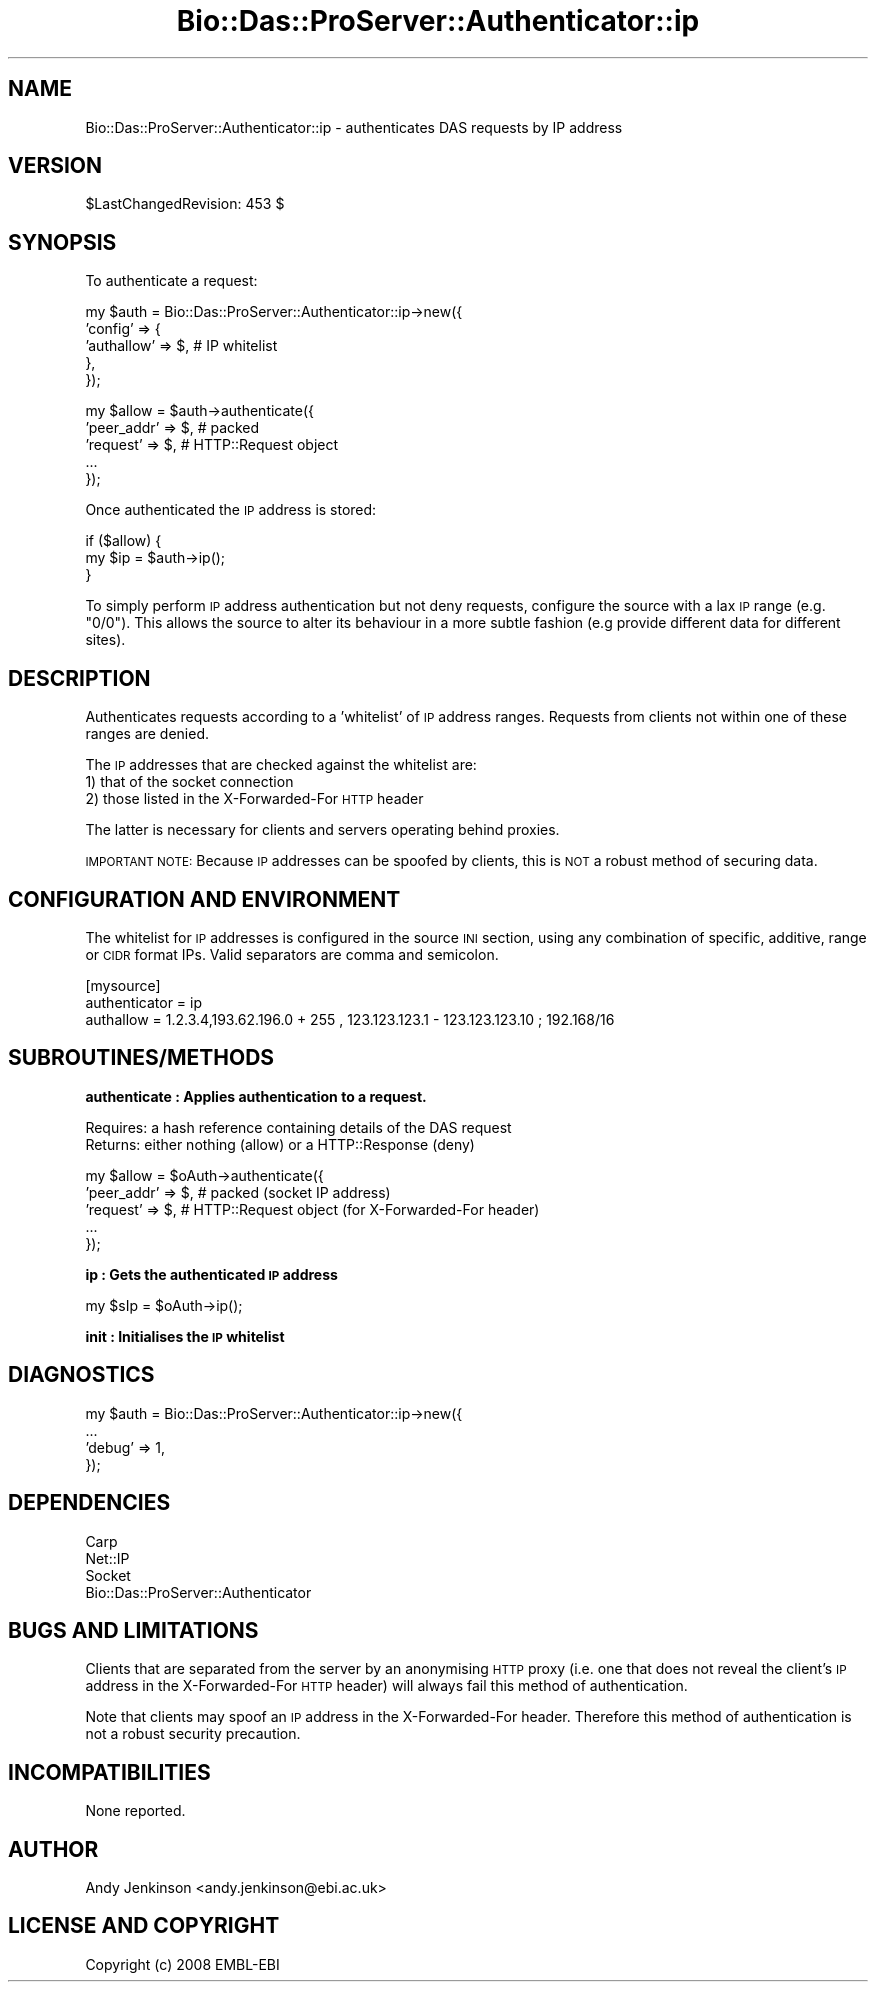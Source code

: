 .\" Automatically generated by Pod::Man v1.37, Pod::Parser v1.32
.\"
.\" Standard preamble:
.\" ========================================================================
.de Sh \" Subsection heading
.br
.if t .Sp
.ne 5
.PP
\fB\\$1\fR
.PP
..
.de Sp \" Vertical space (when we can't use .PP)
.if t .sp .5v
.if n .sp
..
.de Vb \" Begin verbatim text
.ft CW
.nf
.ne \\$1
..
.de Ve \" End verbatim text
.ft R
.fi
..
.\" Set up some character translations and predefined strings.  \*(-- will
.\" give an unbreakable dash, \*(PI will give pi, \*(L" will give a left
.\" double quote, and \*(R" will give a right double quote.  | will give a
.\" real vertical bar.  \*(C+ will give a nicer C++.  Capital omega is used to
.\" do unbreakable dashes and therefore won't be available.  \*(C` and \*(C'
.\" expand to `' in nroff, nothing in troff, for use with C<>.
.tr \(*W-|\(bv\*(Tr
.ds C+ C\v'-.1v'\h'-1p'\s-2+\h'-1p'+\s0\v'.1v'\h'-1p'
.ie n \{\
.    ds -- \(*W-
.    ds PI pi
.    if (\n(.H=4u)&(1m=24u) .ds -- \(*W\h'-12u'\(*W\h'-12u'-\" diablo 10 pitch
.    if (\n(.H=4u)&(1m=20u) .ds -- \(*W\h'-12u'\(*W\h'-8u'-\"  diablo 12 pitch
.    ds L" ""
.    ds R" ""
.    ds C` ""
.    ds C' ""
'br\}
.el\{\
.    ds -- \|\(em\|
.    ds PI \(*p
.    ds L" ``
.    ds R" ''
'br\}
.\"
.\" If the F register is turned on, we'll generate index entries on stderr for
.\" titles (.TH), headers (.SH), subsections (.Sh), items (.Ip), and index
.\" entries marked with X<> in POD.  Of course, you'll have to process the
.\" output yourself in some meaningful fashion.
.if \nF \{\
.    de IX
.    tm Index:\\$1\t\\n%\t"\\$2"
..
.    nr % 0
.    rr F
.\}
.\"
.\" For nroff, turn off justification.  Always turn off hyphenation; it makes
.\" way too many mistakes in technical documents.
.hy 0
.if n .na
.\"
.\" Accent mark definitions (@(#)ms.acc 1.5 88/02/08 SMI; from UCB 4.2).
.\" Fear.  Run.  Save yourself.  No user-serviceable parts.
.    \" fudge factors for nroff and troff
.if n \{\
.    ds #H 0
.    ds #V .8m
.    ds #F .3m
.    ds #[ \f1
.    ds #] \fP
.\}
.if t \{\
.    ds #H ((1u-(\\\\n(.fu%2u))*.13m)
.    ds #V .6m
.    ds #F 0
.    ds #[ \&
.    ds #] \&
.\}
.    \" simple accents for nroff and troff
.if n \{\
.    ds ' \&
.    ds ` \&
.    ds ^ \&
.    ds , \&
.    ds ~ ~
.    ds /
.\}
.if t \{\
.    ds ' \\k:\h'-(\\n(.wu*8/10-\*(#H)'\'\h"|\\n:u"
.    ds ` \\k:\h'-(\\n(.wu*8/10-\*(#H)'\`\h'|\\n:u'
.    ds ^ \\k:\h'-(\\n(.wu*10/11-\*(#H)'^\h'|\\n:u'
.    ds , \\k:\h'-(\\n(.wu*8/10)',\h'|\\n:u'
.    ds ~ \\k:\h'-(\\n(.wu-\*(#H-.1m)'~\h'|\\n:u'
.    ds / \\k:\h'-(\\n(.wu*8/10-\*(#H)'\z\(sl\h'|\\n:u'
.\}
.    \" troff and (daisy-wheel) nroff accents
.ds : \\k:\h'-(\\n(.wu*8/10-\*(#H+.1m+\*(#F)'\v'-\*(#V'\z.\h'.2m+\*(#F'.\h'|\\n:u'\v'\*(#V'
.ds 8 \h'\*(#H'\(*b\h'-\*(#H'
.ds o \\k:\h'-(\\n(.wu+\w'\(de'u-\*(#H)/2u'\v'-.3n'\*(#[\z\(de\v'.3n'\h'|\\n:u'\*(#]
.ds d- \h'\*(#H'\(pd\h'-\w'~'u'\v'-.25m'\f2\(hy\fP\v'.25m'\h'-\*(#H'
.ds D- D\\k:\h'-\w'D'u'\v'-.11m'\z\(hy\v'.11m'\h'|\\n:u'
.ds th \*(#[\v'.3m'\s+1I\s-1\v'-.3m'\h'-(\w'I'u*2/3)'\s-1o\s+1\*(#]
.ds Th \*(#[\s+2I\s-2\h'-\w'I'u*3/5'\v'-.3m'o\v'.3m'\*(#]
.ds ae a\h'-(\w'a'u*4/10)'e
.ds Ae A\h'-(\w'A'u*4/10)'E
.    \" corrections for vroff
.if v .ds ~ \\k:\h'-(\\n(.wu*9/10-\*(#H)'\s-2\u~\d\s+2\h'|\\n:u'
.if v .ds ^ \\k:\h'-(\\n(.wu*10/11-\*(#H)'\v'-.4m'^\v'.4m'\h'|\\n:u'
.    \" for low resolution devices (crt and lpr)
.if \n(.H>23 .if \n(.V>19 \
\{\
.    ds : e
.    ds 8 ss
.    ds o a
.    ds d- d\h'-1'\(ga
.    ds D- D\h'-1'\(hy
.    ds th \o'bp'
.    ds Th \o'LP'
.    ds ae ae
.    ds Ae AE
.\}
.rm #[ #] #H #V #F C
.\" ========================================================================
.\"
.IX Title "Bio::Das::ProServer::Authenticator::ip 3"
.TH Bio::Das::ProServer::Authenticator::ip 3 "2009-10-20" "perl v5.8.8" "User Contributed Perl Documentation"
.SH "NAME"
Bio::Das::ProServer::Authenticator::ip \- authenticates DAS requests by IP address
.SH "VERSION"
.IX Header "VERSION"
$LastChangedRevision: 453 $
.SH "SYNOPSIS"
.IX Header "SYNOPSIS"
To authenticate a request:
.PP
.Vb 5
\&  my $auth = Bio::Das::ProServer::Authenticator::ip->new({
\&    'config' => {
\&                 'authallow' => $, # IP whitelist
\&                },
\&  });
.Ve
.PP
.Vb 5
\&  my $allow = $auth->authenticate({
\&    'peer_addr' => $, # packed
\&    'request'   => $, # HTTP::Request object
\&    ...
\&  });
.Ve
.PP
Once authenticated the \s-1IP\s0 address is stored:
.PP
.Vb 3
\&  if ($allow) {
\&    my $ip    = $auth->ip();
\&  }
.Ve
.PP
To simply perform \s-1IP\s0 address authentication but not deny requests, configure the
source with a lax \s-1IP\s0 range (e.g. \*(L"0/0\*(R"). This allows the source to alter its
behaviour in a more subtle fashion (e.g provide different data for different
sites).
.SH "DESCRIPTION"
.IX Header "DESCRIPTION"
Authenticates requests according to a 'whitelist' of \s-1IP\s0 address ranges. Requests
from clients not within one of these ranges are denied.
.PP
The \s-1IP\s0 addresses that are checked against the whitelist are:
  1) that of the socket connection
  2) those listed in the X\-Forwarded-For \s-1HTTP\s0 header
.PP
The latter is necessary for clients and servers operating behind proxies.
.PP
\&\s-1IMPORTANT\s0 \s-1NOTE:\s0
Because \s-1IP\s0 addresses can be spoofed by clients, this is \s-1NOT\s0 a robust method of
securing data.
.SH "CONFIGURATION AND ENVIRONMENT"
.IX Header "CONFIGURATION AND ENVIRONMENT"
The whitelist for \s-1IP\s0 addresses is configured in the source \s-1INI\s0 section, using
any combination of specific, additive, range or \s-1CIDR\s0 format IPs. Valid
separators are comma and semicolon.
.PP
.Vb 3
\&  [mysource]
\&  authenticator = ip
\&  authallow     = 1.2.3.4,193.62.196.0 + 255 , 123.123.123.1 - 123.123.123.10 ; 192.168/16
.Ve
.SH "SUBROUTINES/METHODS"
.IX Header "SUBROUTINES/METHODS"
.Sh "authenticate : Applies authentication to a request."
.IX Subsection "authenticate : Applies authentication to a request."
.Vb 2
\&  Requires: a hash reference containing details of the DAS request
\&  Returns:  either nothing (allow) or a HTTP::Response (deny)
.Ve
.PP
.Vb 5
\&  my $allow = $oAuth->authenticate({
\&    'peer_addr' => $, # packed (socket IP address)
\&    'request'   => $, # HTTP::Request object (for X-Forwarded-For header)
\&    ...
\&  });
.Ve
.Sh "ip : Gets the authenticated \s-1IP\s0 address"
.IX Subsection "ip : Gets the authenticated IP address"
.Vb 1
\&  my $sIp = $oAuth->ip();
.Ve
.Sh "init : Initialises the \s-1IP\s0 whitelist"
.IX Subsection "init : Initialises the IP whitelist"
.SH "DIAGNOSTICS"
.IX Header "DIAGNOSTICS"
.Vb 4
\&  my $auth = Bio::Das::ProServer::Authenticator::ip->new({
\&    ...
\&    'debug'  => 1,
\&  });
.Ve
.SH "DEPENDENCIES"
.IX Header "DEPENDENCIES"
.IP "Carp" 4
.IX Item "Carp"
.PD 0
.IP "Net::IP" 4
.IX Item "Net::IP"
.IP "Socket" 4
.IX Item "Socket"
.IP "Bio::Das::ProServer::Authenticator" 4
.IX Item "Bio::Das::ProServer::Authenticator"
.PD
.SH "BUGS AND LIMITATIONS"
.IX Header "BUGS AND LIMITATIONS"
Clients that are separated from the server by an anonymising \s-1HTTP\s0 proxy (i.e.
one that does not reveal the client's \s-1IP\s0 address in the X\-Forwarded-For \s-1HTTP\s0
header) will always fail this method of authentication.
.PP
Note that clients may spoof an \s-1IP\s0 address in the X\-Forwarded-For header.
Therefore this method of authentication is not a robust security precaution.
.SH "INCOMPATIBILITIES"
.IX Header "INCOMPATIBILITIES"
None reported.
.SH "AUTHOR"
.IX Header "AUTHOR"
Andy Jenkinson <andy.jenkinson@ebi.ac.uk>
.SH "LICENSE AND COPYRIGHT"
.IX Header "LICENSE AND COPYRIGHT"
Copyright (c) 2008 EMBL-EBI
